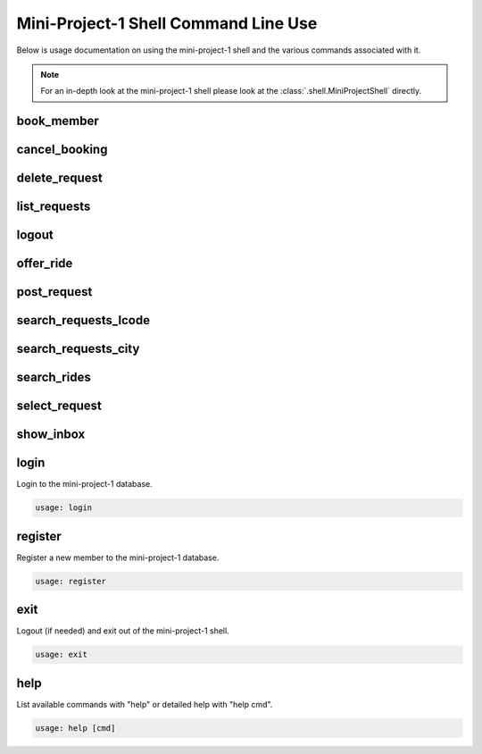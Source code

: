#####################################
Mini-Project-1 Shell Command Line Use
#####################################

Below is usage documentation on using the mini-project-1 shell and
the various commands associated with it.

.. note::

    For an in-depth look at the mini-project-1 shell please look at the
    :class:`.shell.MiniProjectShell` directly.


book_member
===========

.. argparse::
   :module: mini_project_1.book_member
   :func: get_book_member_parser
   :prog: book_member


cancel_booking
==============

.. argparse::
   :module: mini_project_1.cancel_booking
   :func: get_cancel_booking_parser
   :prog: cancel_booking


delete_request
==============

.. argparse::
   :module: mini_project_1.delete_request
   :func: get_delete_request_parser
   :prog: delete_request


.. argparse::
   :module: mini_project_1.list_bookings
   :func: get_list_bookings_parser
   :prog: list_bookings


list_requests
=============

.. argparse::
   :module: mini_project_1.list_requests
   :func: get_list_ride_requests_parser
   :prog: list_requests


logout
======

.. argparse::
   :module: mini_project_1.logout
   :func: get_logout_parser
   :prog: logout


offer_ride
==========

.. argparse::
   :module: mini_project_1.offer_ride
   :func: get_offer_ride_parser
   :prog: offer_ride


post_request
============

.. argparse::
   :module: mini_project_1.post_request
   :func: get_post_request_parser
   :prog: post_request


search_requests_lcode
=====================

.. argparse::
   :module: mini_project_1.search_requests
   :func: get_search_requests_lcode_parser
   :prog: search_requests_lcode


search_requests_city
====================

.. argparse::
   :module: mini_project_1.search_requests
   :func: get_search_requests_city_parser
   :prog: search_requests_city


search_rides
============

.. argparse::
   :module: mini_project_1.search_rides
   :func: get_search_for_ride_parser
   :prog: search_rides


select_request
==============

.. argparse::
   :module: mini_project_1.select_request
   :func: get_select_request_parser
   :prog: select_request


show_inbox
==========

.. argparse::
   :module: mini_project_1.show_inbox
   :func: get_show_inbox_parser
   :prog: show_inbox


login
=====

Login to the mini-project-1 database.

.. code-block:: bash

    usage: login


register
========

Register a new member to the mini-project-1 database.

.. code-block:: bash

    usage: register


exit
====

Logout (if needed) and exit out of the mini-project-1 shell.

.. code-block:: bash

    usage: exit


help
====

List available commands with "help" or detailed help with "help cmd".

.. code-block:: bash

    usage: help [cmd]
